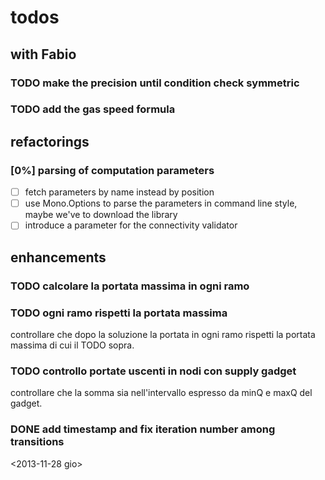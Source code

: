 
* todos

** with Fabio
   
*** TODO make the precision until condition check symmetric

*** TODO add the gas speed formula

** refactorings

*** [0%] parsing of computation parameters
    - [ ] fetch parameters by name instead by position
    - [ ] use Mono.Options to parse the parameters in command line
      style, maybe we've to download the library
    - [ ] introduce a parameter for the connectivity validator

** enhancements

*** TODO calcolare la portata massima in ogni ramo

*** TODO ogni ramo rispetti la portata massima
    controllare che dopo la soluzione la portata in ogni ramo
    rispetti la portata massima di cui il TODO sopra.

*** TODO controllo portate uscenti in nodi con supply gadget
    controllare che la somma sia nell'intervallo espresso da minQ e
    maxQ del gadget.

*** DONE add timestamp and fix iteration number among transitions
    <2013-11-28 gio>
